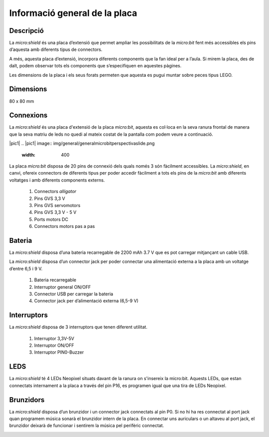 Informació general de la placa
==============================

Descripció
----------
.. image:: img/general/perspectiva.png
  :width: 400

La *micro:shield* és una placa d’extensió que permet ampliar les possibilitats de la *micro:bit* fent més accessibles els pins d’aquesta amb diferents tipus de connectors.

A més, aquesta placa d’extensió, incorpora diferents components que la fan ideal per a l’aula. Si mirem la placa, des de dalt, podem observar tots els components que s’especifiquen en aquestes pàgines.

Les dimensions de la placa i els seus forats permeten que aquesta es pugui muntar sobre peces tipus LEGO.

Dimensions
----------

80 x 80 mm

Connexions
----------
La *micro:shield* és una placa d'extensió de la placa *micro:bit*, aquesta es col·loca en la seva ranura frontal de manera que la seva matriu de leds no quedi al mateix costat de la pantalla com podem veure a continuació.

|pic1| |pic2|
.. |pic1| image:: img/general/generalmicrobitperspectivaslide.png
  :width: 400

.. |pic2| image:: img/general/generalmicrobitperspectiva.png
  :width: 400

La placa *micro:bit* disposa de 20 pins de connexió dels quals només 3 són fàcilment accessibles. La *micro:shield*, en canvi, ofereix connectors de diferents tipus per poder accedir fàcilment a tots els pins de la *micro:bit* amb diferents voltatges i amb diferents components externs.

    1. Connectors *alligator*
    2. Pins GVS 3,3 V
    3. Pins GVS servomotors
    4. Pins GVS 3,3 V - 5 V
    5. Ports motors DC
    6. Connectors motors pas a pas

.. image:: img/general/connectors.png
  :width: 400


Bateria
-------

La *micro:shield* disposa d’una bateria recarregable de 2200 mAh 3.7 V que es pot carregar mitjançant un cable USB.

La *micro:shield* disposa d’un connector jack per poder connectar una alimentació externa a la placa amb un voltatge d’entre 6,5 i 9 V. 

    1. Bateria recarregable
    2. Interruptor general ON/OFF
    3. Connector USB per carregar la bateria
    4. Connector jack per d’alimentació externa (6,5-9 V)

.. image:: img/general/bateria.png
  :width: 400

Interruptors
----------

La *micro:shield* disposa de 3 interruptors que tenen diferent utilitat.

    1. Interruptor 3,3V-5V
    2. Interruptor ON/OFF
    3. Interruptor PIN0-Buzzer

.. image:: img/general/interruptors.png
  :width: 400

LEDS
----------

La *micro:shield* té 4 LEDs Neopixel situats davant de la ranura on s'insereix la micro:bit. Aquests LEDs, que estan connectats internament a la placa a través del pin P16, es programen igual que una tira de LEDs Neopixel.

.. image:: img/general/ledsrgb.png
  :width: 400

Brunzidors
----------

La *micro:shield* disposa d’un brunzidor i un connector jack connectats al pin P0. Si no hi ha res connectat al port jack quan programem música sonarà el brunzidor intern de la placa. En connectar uns auriculars o un altaveu al port jack, el brunzidor deixarà de funcionar i sentirem la música pel perifèric connectat.

.. image:: img/general/brunzidor.png
  :width: 400
